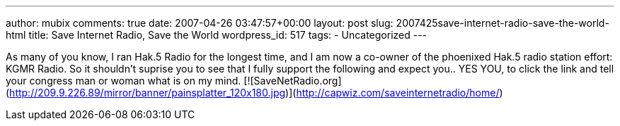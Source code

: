 ---
author: mubix
comments: true
date: 2007-04-26 03:47:57+00:00
layout: post
slug: 2007425save-internet-radio-save-the-world-html
title: Save Internet Radio, Save the World
wordpress_id: 517
tags:
- Uncategorized
---

As many of you know, I ran Hak.5 Radio for the longest time, and I am now a co-owner of the phoenixed Hak.5 radio station effort: KGMR Radio. So it shouldn't suprise you to see that I fully support the following and expect you.. YES YOU, to click the link and tell your congress man or woman what is on my mind.  [![SaveNetRadio.org](http://209.9.226.89/mirror/banner/painsplatter_120x180.jpg)](http://capwiz.com/saveinternetradio/home/)
